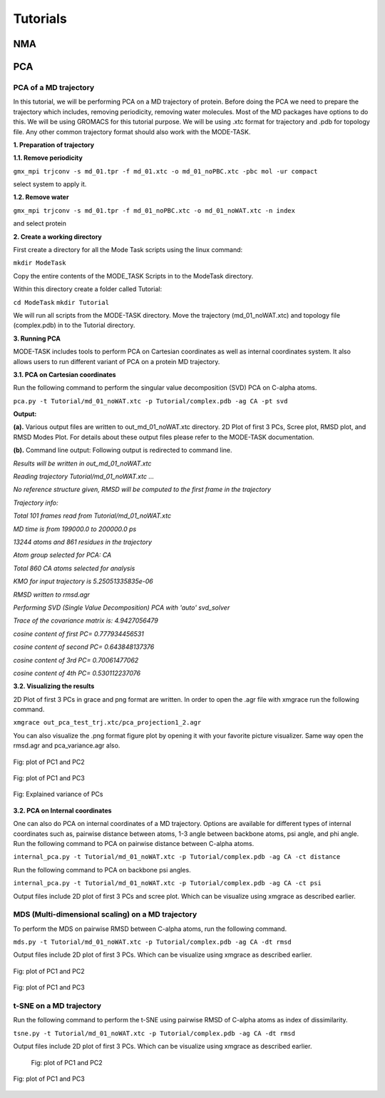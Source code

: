 Tutorials
====================================

NMA
-------------------------------

.. raw:: html
   :file: nma_tut.html

PCA
-------------------------------

PCA of a MD trajectory
^^^^^^^^^^^^^^^^^^^^^^^^^

In this tutorial, we will be performing PCA on a MD trajectory of protein. Before doing the PCA we need to prepare the trajectory which includes, removing periodicity, removing water molecules. Most of the MD packages have options to do this. We will be using GROMACS for this tutorial purpose. We will be using .xtc format for trajectory and .pdb for topology file. Any other common trajectory format should also work with the MODE-TASK. 

**1. Preparation of trajectory**

**1.1. Remove periodicity**

``gmx_mpi trjconv -s md_01.tpr -f md_01.xtc -o md_01_noPBC.xtc -pbc mol -ur compact``

select system to apply it. 

**1.2. Remove water**

``gmx_mpi trjconv -s md_01.tpr -f md_01_noPBC.xtc -o md_01_noWAT.xtc -n index``

and select protein

**2. Create a working directory**

First create a directory for all the Mode Task scripts using the linux command:

``mkdir ModeTask``

Copy the entire contents of the MODE_TASK Scripts in to the ModeTask directory.

Within this directory create a folder called Tutorial:

``cd ModeTask``
``mkdir Tutorial``

We will run all scripts from the MODE-TASK directory. Move the trajectory (md_01_noWAT.xtc) and topology file (complex.pdb) in to the Tutorial directory.   

**3. Running PCA**

MODE-TASK includes tools to perform PCA on Cartesian coordinates as well as internal coordinates system. It also allows users to run different variant of PCA on a protein MD trajectory. 

**3.1. PCA on Cartesian coordinates**

Run the following command to perform the singular value decomposition (SVD) PCA on C-alpha atoms.

``pca.py -t Tutorial/md_01_noWAT.xtc -p Tutorial/complex.pdb -ag CA -pt svd``

**Output:**

**(a).** Various output files are written to out_md_01_noWAT.xtc directory. 
2D Plot of first 3 PCs, Scree plot, RMSD plot, and RMSD Modes Plot. 
For details about these output files please refer to the MODE-TASK documentation. 

**(b).** Command line output: Following output is redirected to command line. 

*Results will be written in out_md_01_noWAT.xtc*

*Reading trajectory Tutorial/md_01_noWAT.xtc ...*

*No reference structure given, RMSD will be computed to the first frame in the trajectory*

*Trajectory info:*

*Total 101 frames read from Tutorial/md_01_noWAT.xtc*

*MD time is from 199000.0 to 200000.0 ps*

*13244 atoms and 861 residues in the trajectory*

*Atom group selected for PCA: CA*

*Total 860 CA atoms selected for analysis*

*KMO for input trajectory is 5.25051335835e-06*

*RMSD written to rmsd.agr*

*Performing SVD (Single Value Decomposition) PCA with 'auto' svd_solver*

*Trace of the covariance matrix is:  4.9427056479*

*cosine content of first PC= 0.777934456531*

*cosine content of second PC= 0.643848137376*

*cosine content of 3rd PC= 0.70061477062*

*cosine content of 4th PC= 0.530112237076*





**3.2. Visualizing the results**

2D Plot of first 3 PCs in grace and png format are written. In order to open the .agr file with xmgrace run the following command.

``xmgrace out_pca_test_trj.xtc/pca_projection1_2.agr``

You can also visualize the .png format figure plot by opening it with your favorite picture visualizer.  Same way open the rmsd.agr and pca_variance.agr also. 


.. figure:: ../img/pca_tut1.png
   :align: center

   Fig: plot of PC1 and PC2 


.. figure:: ../img/pca_tut2.png
   :align: center

   Fig: plot of PC1 and PC3

.. figure:: ../img/pca_tut3.png
   :align: center

   Fig: Explained variance of PCs 



**3.2. PCA on Internal coordinates**

One can also do PCA on internal coordinates of a MD trajectory. Options are available for different types of internal coordinates such as, pairwise distance between atoms, 1-3 angle between backbone atoms, psi angle, and phi angle. Run the following command to PCA on pairwise distance between C-alpha atoms. 

``internal_pca.py -t Tutorial/md_01_noWAT.xtc -p Tutorial/complex.pdb -ag CA -ct distance``

Run the following command to PCA on backbone psi angles.
 
``internal_pca.py -t Tutorial/md_01_noWAT.xtc -p Tutorial/complex.pdb -ag CA -ct psi``

Output files include 2D plot of first 3 PCs and scree plot. Which can be visualize using xmgrace as described earlier. 

MDS (Multi-dimensional scaling) on a MD trajectory
^^^^^^^^^^^^^^^^^^^^^^^^^^^^^^^^^^^^^^^^^^^^^^^^^^^^

To perform the MDS on pairwise RMSD between C-alpha atoms, run the following command.

``mds.py -t Tutorial/md_01_noWAT.xtc -p Tutorial/complex.pdb -ag CA -dt rmsd``

Output files include 2D plot of first 3 PCs. Which can be visualize using xmgrace as described earlier.

.. figure:: ../img/mmds1.png
   :align: center

   Fig: plot of PC1 and PC2  

.. figure:: ../img/mmds2.png
   :align: center

   Fig: plot of PC1 and PC3  

t-SNE on a MD trajectory
^^^^^^^^^^^^^^^^^^^^^^^^^

Run the following command to perform the t-SNE using pairwise RMSD of C-alpha atoms as index of dissimilarity.

``tsne.py -t Tutorial/md_01_noWAT.xtc -p Tutorial/complex.pdb -ag CA -dt rmsd``

Output files include 2D plot of first 3 PCs. Which can be visualize using xmgrace as described earlier. 

 .. figure:: ../img/tsne1.png
   :align: center

   Fig: plot of PC1 and PC2  

.. figure:: ../img/tsne2.png
   :align: center

   Fig: plot of PC1 and PC3  

